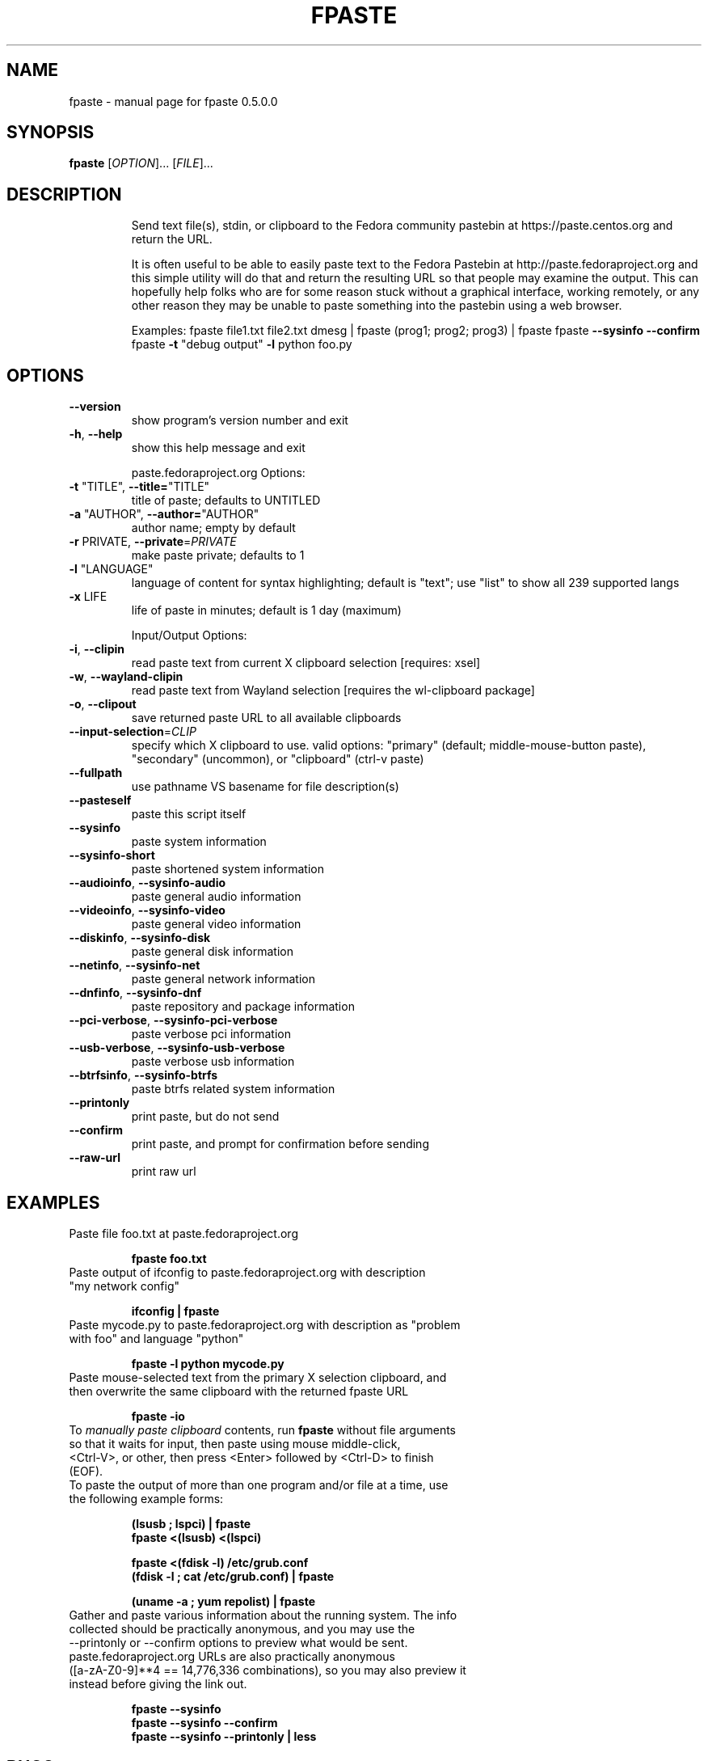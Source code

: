 .\" DO NOT MODIFY THIS FILE!  It was generated by help2man 1.49.3.
.TH FPASTE "1" "August 2024" "fpaste 0.5.0.0" "User Commands"
.SH NAME
fpaste \- manual page for fpaste 0.5.0.0
.SH SYNOPSIS
.B fpaste
[\fI\,OPTION\/\fR]... [\fI\,FILE\/\fR]...
.SH DESCRIPTION
.IP
Send text file(s), stdin, or clipboard to the Fedora community pastebin at https://paste.centos.org and return the URL.
.IP
It is often useful to be able to easily paste text to the Fedora Pastebin at
http://paste.fedoraproject.org and this simple utility will do that and
return the resulting URL so that people may examine the output. This can
hopefully help folks who are for some reason stuck without a graphical
interface, working remotely, or any other reason they may be unable to paste
something into the pastebin using a web browser.
.IP
Examples:
fpaste file1.txt file2.txt
dmesg | fpaste
(prog1; prog2; prog3) | fpaste
fpaste \fB\-\-sysinfo\fR \fB\-\-confirm\fR
fpaste \fB\-t\fR "debug output" \fB\-l\fR python foo.py
.SH OPTIONS
.TP
\fB\-\-version\fR
show program's version number and exit
.TP
\fB\-h\fR, \fB\-\-help\fR
show this help message and exit
.IP
paste.fedoraproject.org Options:
.TP
\fB\-t\fR "TITLE", \fB\-\-title=\fR"TITLE"
title of paste; defaults to UNTITLED
.TP
\fB\-a\fR "AUTHOR", \fB\-\-author=\fR"AUTHOR"
author name; empty by default
.TP
\fB\-r\fR PRIVATE, \fB\-\-private\fR=\fI\,PRIVATE\/\fR
make paste private; defaults to 1
.TP
\fB\-l\fR "LANGUAGE"
language of content for syntax highlighting; default
is "text"; use "list" to show all 239 supported langs
.TP
\fB\-x\fR LIFE
life of paste in minutes; default is 1 day (maximum)
.IP
Input/Output Options:
.TP
\fB\-i\fR, \fB\-\-clipin\fR
read paste text from current X clipboard selection
[requires: xsel]
.TP
\fB\-w\fR, \fB\-\-wayland\-clipin\fR
read paste text from Wayland selection [requires the
wl\-clipboard package]
.TP
\fB\-o\fR, \fB\-\-clipout\fR
save returned paste URL to all available clipboards
.TP
\fB\-\-input\-selection\fR=\fI\,CLIP\/\fR
specify which X clipboard to use. valid options:
"primary" (default; middle\-mouse\-button paste),
"secondary" (uncommon), or "clipboard" (ctrl\-v paste)
.TP
\fB\-\-fullpath\fR
use pathname VS basename for file description(s)
.TP
\fB\-\-pasteself\fR
paste this script itself
.TP
\fB\-\-sysinfo\fR
paste system information
.TP
\fB\-\-sysinfo\-short\fR
paste shortened system information
.TP
\fB\-\-audioinfo\fR, \fB\-\-sysinfo\-audio\fR
paste general audio information
.TP
\fB\-\-videoinfo\fR, \fB\-\-sysinfo\-video\fR
paste general video information
.TP
\fB\-\-diskinfo\fR, \fB\-\-sysinfo\-disk\fR
paste general disk information
.TP
\fB\-\-netinfo\fR, \fB\-\-sysinfo\-net\fR
paste general network information
.TP
\fB\-\-dnfinfo\fR, \fB\-\-sysinfo\-dnf\fR
paste repository and package information
.TP
\fB\-\-pci\-verbose\fR, \fB\-\-sysinfo\-pci\-verbose\fR
paste verbose pci information
.TP
\fB\-\-usb\-verbose\fR, \fB\-\-sysinfo\-usb\-verbose\fR
paste verbose usb information
.TP
\fB\-\-btrfsinfo\fR, \fB\-\-sysinfo\-btrfs\fR
paste btrfs related system information
.TP
\fB\-\-printonly\fR
print paste, but do not send
.TP
\fB\-\-confirm\fR
print paste, and prompt for confirmation before
sending
.TP
\fB\-\-raw\-url\fR
print raw url
.SH "EXAMPLES"
.TP 
Paste file foo.txt at paste.fedoraproject.org
.IP 
\fBfpaste foo.txt\fR
.TP 
Paste output of ifconfig to paste.fedoraproject.org with description "my network config"
.IP 
\fBifconfig | fpaste \fR
.TP 
Paste mycode.py to paste.fedoraproject.org with description as "problem with foo" and language "python"
.IP 
\fBfpaste \-l python mycode.py\fR
.TP 
Paste mouse\-selected text from the primary X selection clipboard, and then overwrite the same clipboard with the returned fpaste URL
.IP 
\fBfpaste \-io\fR
.TP 
To \fImanually paste clipboard\fR contents, run \fBfpaste\fR without file arguments so that it waits for input, then paste using mouse middle\-click, <Ctrl\-V>, or other, then press <Enter> followed by <Ctrl\-D> to finish (EOF).
.TP 
To paste the output of more than one program and/or file at a time, use the following example forms:
.IP 
\fB(lsusb ; lspci) | fpaste\fR
.br 
\fBfpaste <(lsusb) <(lspci)\fR
.br 

\fBfpaste <(fdisk \-l) /etc/grub.conf \fR
.br 
\fB(fdisk \-l ; cat /etc/grub.conf) | fpaste \fR
.br 

\fB(uname \-a ; yum repolist) | fpaste\fR
.TP 
Gather and paste various information about the running system. The info collected should be practically anonymous, and you may use the \-\-printonly or \-\-confirm options to preview what would be sent. paste.fedoraproject.org URLs are also practically anonymous ([a\-zA\-Z0\-9]**4 == 14,776,336 combinations), so you may also preview it instead before giving the link out.
.IP 
\fBfpaste \-\-sysinfo\fR
.br 
\fBfpaste \-\-sysinfo \-\-confirm\fR
.br 
\fBfpaste \-\-sysinfo \-\-printonly | less\fR
.SH "BUGS"
Report bugs to: https://pagure.io/fpaste/new_issue
.br 
or to: Jason 'zcat' Farrell <farrellj AT gmail DOT com> and Ankur Sinha 'FranciscoD' <ankursinha AT fedoraproject DOT org>.
.SH "AUTHOR"
Fedora Unity
